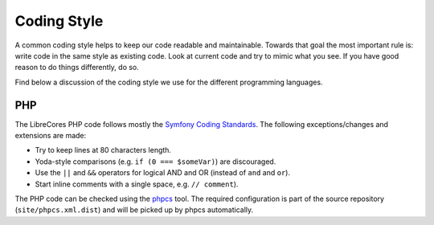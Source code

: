 Coding Style
============

A common coding style helps to keep our code readable and maintainable.
Towards that goal the most important rule is: write code in the same style as existing code.
Look at current code and try to mimic what you see.
If you have good reason to do things differently, do so.

Find below a discussion of the coding style we use for the different programming languages.

PHP
---

The LibreCores PHP code follows mostly the `Symfony Coding Standards <https://symfony.com/doc/current/contributing/code/standards.html>`_.
The following exceptions/changes and extensions are made:

* Try to keep lines at 80 characters length.
* Yoda-style comparisons (e.g. ``if (0 === $someVar)``) are discouraged.
* Use the ``||`` and ``&&`` operators for logical AND and OR (instead of ``and`` and ``or``).
* Start inline comments with a single space, e.g. ``// comment``).

The PHP code can be checked using the `phpcs <https://github.com/squizlabs/PHP_CodeSniffer>`_ tool.
The required configuration is part of the source repository (``site/phpcs.xml.dist``) and will be picked up by phpcs automatically.
